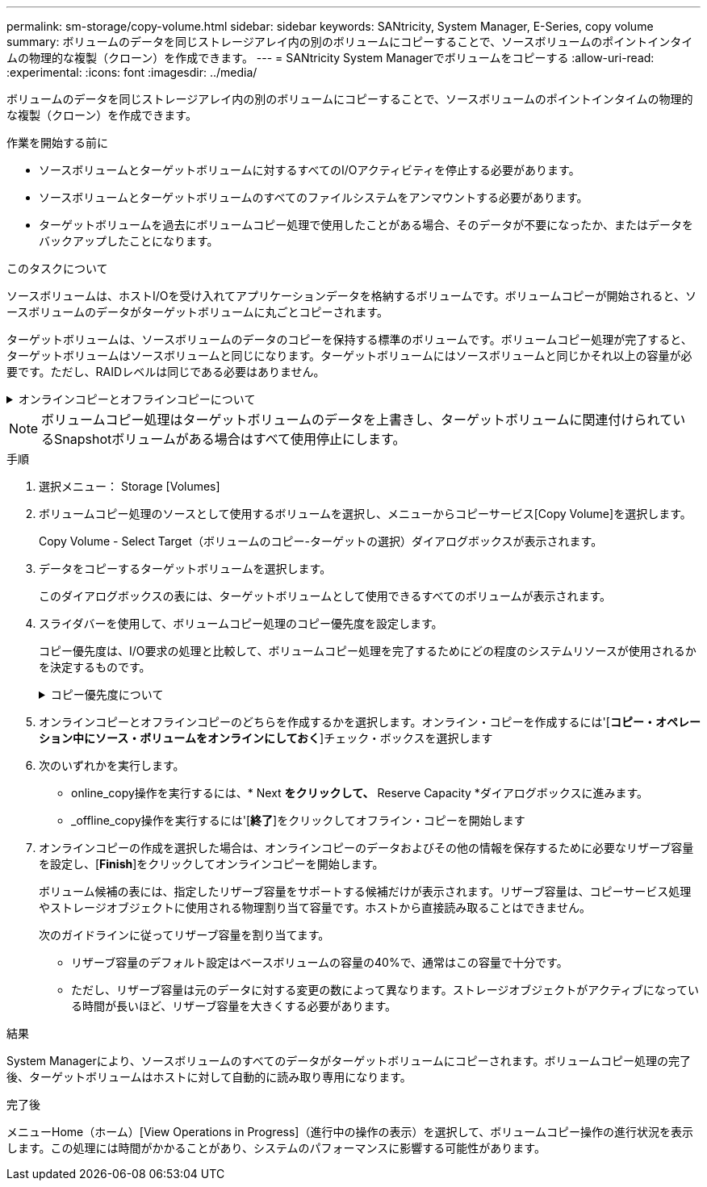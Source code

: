 ---
permalink: sm-storage/copy-volume.html 
sidebar: sidebar 
keywords: SANtricity, System Manager, E-Series, copy volume 
summary: ボリュームのデータを同じストレージアレイ内の別のボリュームにコピーすることで、ソースボリュームのポイントインタイムの物理的な複製（クローン）を作成できます。 
---
= SANtricity System Managerでボリュームをコピーする
:allow-uri-read: 
:experimental: 
:icons: font
:imagesdir: ../media/


[role="lead"]
ボリュームのデータを同じストレージアレイ内の別のボリュームにコピーすることで、ソースボリュームのポイントインタイムの物理的な複製（クローン）を作成できます。

.作業を開始する前に
* ソースボリュームとターゲットボリュームに対するすべてのI/Oアクティビティを停止する必要があります。
* ソースボリュームとターゲットボリュームのすべてのファイルシステムをアンマウントする必要があります。
* ターゲットボリュームを過去にボリュームコピー処理で使用したことがある場合、そのデータが不要になったか、またはデータをバックアップしたことになります。


.このタスクについて
ソースボリュームは、ホストI/Oを受け入れてアプリケーションデータを格納するボリュームです。ボリュームコピーが開始されると、ソースボリュームのデータがターゲットボリュームに丸ごとコピーされます。

ターゲットボリュームは、ソースボリュームのデータのコピーを保持する標準のボリュームです。ボリュームコピー処理が完了すると、ターゲットボリュームはソースボリュームと同じになります。ターゲットボリュームにはソースボリュームと同じかそれ以上の容量が必要です。ただし、RAIDレベルは同じである必要はありません。

.オンラインコピーとオフラインコピーについて
[%collapsible]
====
*オンラインコピー*

オンラインコピーは、ストレージアレイ内のボリュームのポイントインタイムコピーを作成します。コピーの実行中も、そのボリュームへの書き込みを継続できます。そのためには、ボリュームのSnapshotを作成し、そのSnapshotをコピーの実際のソースボリュームとして使用します。ポイントインタイムイメージの作成対象となるボリュームはベースボリュームと呼ばれ、ストレージアレイ内の標準ボリュームまたはシンボリュームを使用できます。

*オフラインコピー*

オフラインコピーは、ソースボリュームからデータを読み取り、そのデータをターゲットボリュームにコピーします。コピーの実行中は、ソースボリュームに対するすべての更新が一時停止されます。ソースボリュームに対するすべての更新を一時停止するのは、時間の経過による不整合がターゲットボリュームで発生しないようにするためです。オフラインボリュームコピーの関係は、ソースボリュームとターゲットボリューム間の関係です。

====
[NOTE]
====
ボリュームコピー処理はターゲットボリュームのデータを上書きし、ターゲットボリュームに関連付けられているSnapshotボリュームがある場合はすべて使用停止にします。

====
.手順
. 選択メニュー： Storage [Volumes]
. ボリュームコピー処理のソースとして使用するボリュームを選択し、メニューからコピーサービス[Copy Volume]を選択します。
+
Copy Volume - Select Target（ボリュームのコピー-ターゲットの選択）ダイアログボックスが表示されます。

. データをコピーするターゲットボリュームを選択します。
+
このダイアログボックスの表には、ターゲットボリュームとして使用できるすべてのボリュームが表示されます。

. スライダバーを使用して、ボリュームコピー処理のコピー優先度を設定します。
+
コピー優先度は、I/O要求の処理と比較して、ボリュームコピー処理を完了するためにどの程度のシステムリソースが使用されるかを決定するものです。

+
.コピー優先度について
[%collapsible]
====
コピー優先度は5段階で設定できます。

** 最低
** 低
** 中
** 高
** 最高


コピー優先度を最低速度に設定すると、I/Oアクティビティが優先され、ボリュームコピー処理にかかる時間が長くなります。コピー優先度が最高のレートに設定されている場合は、ボリュームコピー処理が優先されますが、ストレージアレイのI/Oアクティビティに影響する可能性があります。

====
. オンラインコピーとオフラインコピーのどちらを作成するかを選択します。オンライン・コピーを作成するには'[**コピー・オペレーション中にソース・ボリュームをオンラインにしておく**]チェック・ボックスを選択します
. 次のいずれかを実行します。
+
** online_copy操作を実行するには、* Next *をクリックして、* Reserve Capacity *ダイアログボックスに進みます。
** _offline_copy操作を実行するには'[*終了*]をクリックしてオフライン・コピーを開始します


. オンラインコピーの作成を選択した場合は、オンラインコピーのデータおよびその他の情報を保存するために必要なリザーブ容量を設定し、[*Finish*]をクリックしてオンラインコピーを開始します。
+
ボリューム候補の表には、指定したリザーブ容量をサポートする候補だけが表示されます。リザーブ容量は、コピーサービス処理やストレージオブジェクトに使用される物理割り当て容量です。ホストから直接読み取ることはできません。

+
次のガイドラインに従ってリザーブ容量を割り当てます。

+
** リザーブ容量のデフォルト設定はベースボリュームの容量の40%で、通常はこの容量で十分です。
** ただし、リザーブ容量は元のデータに対する変更の数によって異なります。ストレージオブジェクトがアクティブになっている時間が長いほど、リザーブ容量を大きくする必要があります。




.結果
System Managerにより、ソースボリュームのすべてのデータがターゲットボリュームにコピーされます。ボリュームコピー処理の完了後、ターゲットボリュームはホストに対して自動的に読み取り専用になります。

.完了後
メニューHome（ホーム）[View Operations in Progress]（進行中の操作の表示）を選択して、ボリュームコピー操作の進行状況を表示します。この処理には時間がかかることがあり、システムのパフォーマンスに影響する可能性があります。
